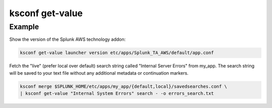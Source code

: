 ..  _ksconf_cmd_get-value:


ksconf get-value
================


.. argparse::
    :module: ksconf.cli
    :func: build_cli_parser
    :path: get-value
    :nodefault:



Example
^^^^^^^


Show the version of the Splunk AWS technology addon:

..  code-block:: sh

    ksconf get-value launcher version etc/apps/Splunk_TA_AWS/default/app.conf


Fetch the "live" (prefer local over default) search string called "Internal Server Errors" from my_app.
The search string will be saved to your text file without any additional metadata or continuation markers.

..  code-block:: sh

    ksconf merge $SPLUNK_HOME/etc/apps/my_app/{default,local}/savedsearches.conf \
    | ksconf get-value "Internal System Errors" search - -o errors_search.txt
